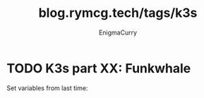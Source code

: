 #+title: blog.rymcg.tech/tags/k3s
#+author: EnigmaCurry
#+hugo_base_dir: ../
#+hugo_section: blog/k3s
#+filetags: k3s

* TODO K3s part XX: Funkwhale
:PROPERTIES:
:EXPORT_FILE_NAME: funkwhale.md
:EXPORT_DATE: <2021-01-28 Thu>
:END:

Set variables from last time:

#+begin_src shell :session funkwhale

#+end_src
